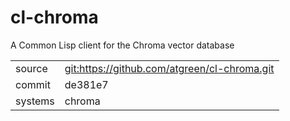 * cl-chroma

A Common Lisp client for the Chroma vector database

|---------+----------------------------------------------|
| source  | git:https://github.com/atgreen/cl-chroma.git |
| commit  | de381e7                                      |
| systems | chroma                                       |
|---------+----------------------------------------------|
